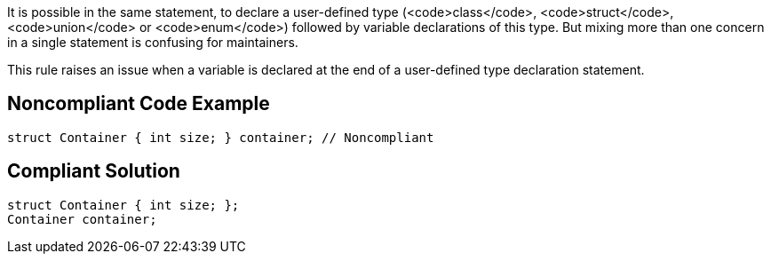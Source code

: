 It is possible in the same statement, to declare a user-defined type (<code>class</code>, <code>struct</code>, <code>union</code> or <code>enum</code>) followed by variable declarations of this type. But mixing more than one concern in a single statement is confusing for maintainers.

This rule raises an issue when a variable is declared at the end of a user-defined type declaration statement.


== Noncompliant Code Example

----
struct Container { int size; } container; // Noncompliant
----


== Compliant Solution

----
struct Container { int size; };
Container container;
----


